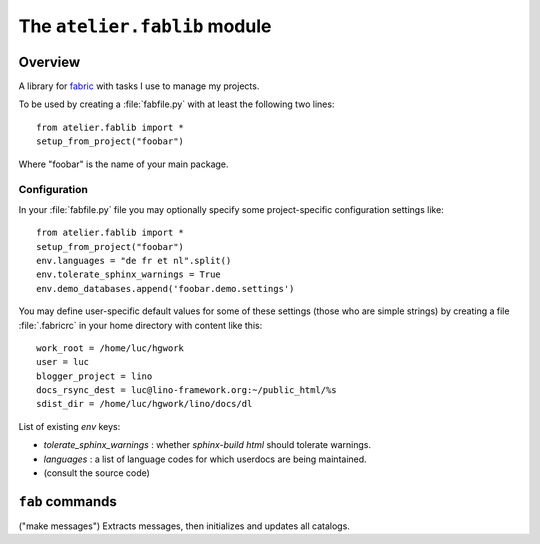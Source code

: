 =============================
The ``atelier.fablib`` module
=============================

Overview
========

A library for `fabric <http://docs.fabfile.org>`_ 
with tasks I use to manage my projects.

To be used by creating a :file:`fabfile.py` with at least the following 
two lines::

  from atelier.fablib import *
  setup_from_project("foobar")
  
Where "foobar" is the name of your main package.

Configuration
-------------

In your :file:`fabfile.py` file you may 
optionally specify some project-specific configuration settings like::  
  
  from atelier.fablib import *
  setup_from_project("foobar")
  env.languages = "de fr et nl".split()
  env.tolerate_sphinx_warnings = True
  env.demo_databases.append('foobar.demo.settings')


You may define user-specific default values for some of these settings 
(those who are simple strings) by creating a file :file:`.fabricrc` 
in your home directory with content like this::

    work_root = /home/luc/hgwork
    user = luc
    blogger_project = lino
    docs_rsync_dest = luc@lino-framework.org:~/public_html/%s
    sdist_dir = /home/luc/hgwork/lino/docs/dl

List of existing `env` keys:

- `tolerate_sphinx_warnings` : whether `sphinx-build html` should 
  tolerate warnings.
- `languages` : a list of language codes for which userdocs are being 
  maintained.

- (consult the source code)


``fab`` commands
================

.. fab_command:: mm

("make messages")
Extracts messages, then initializes and updates all catalogs.


.. fab_command:: test_sdist

    Creates a temporay virtualenv, installs your project and runs your test suite.
        
    - creates and activates a temporay virtualenv,
    - calls ``pip install --extra-index <env.sdist_dir> <prjname>``
    - runs ``python setup.py test``
    - removes temporary files.
    
    assumes that you previously did ``pp fab sdist``
    i.e. your `env.sdist_dir` contains the pre-release sdist of all your 
    projects.
    
    When using this, you should configure a local download cache for 
    pip, e.g. with something like this in your :file:`~/.pip/pip.conf`::
    
      [global]
      download-cache=/home/luc/.pip/cache



.. fab_command:: ci

    Checkin and push to repository, using today's blog entry as commit message.
    

.. fab_command:: release

    Create official source distribution and upload it to PyPI.

